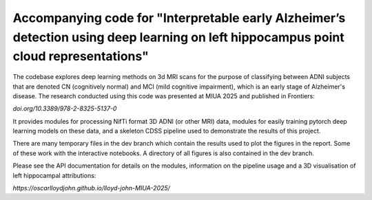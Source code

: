 Accompanying code for "Interpretable early Alzheimer’s detection using deep learning on left hippocampus point cloud representations"
==================

The codebase explores deep learning methods on 3d MRI scans for the purpose of classifying between ADNI subjects that are denoted CN (cognitively normal) and MCI (mild cognitive impairment), which is an early stage of Alzheimer's disease. The research conducted using this code was presented at MIUA 2025 and published in Frontiers: 

`doi.org/10.3389/978-2-8325-5137-0`

It provides modules for processing NifTi format 3D ADNI (or other MRI) data, modules for easily training pytorch deep learning models on these data, and a skeleton CDSS pipeline used to demonstrate the results of this project.

There are many temporary files in the dev branch which contain the results used to plot the figures in the report. Some of these work with the interactive notebooks. A directory of all figures is also contained in the dev branch.

Please see the API documentation for details on the modules, information on the pipeline usage and a 3D visualisation of left hippocampal attributions:

`https://oscarlloydjohn.github.io/lloyd-john-MIUA-2025/`
